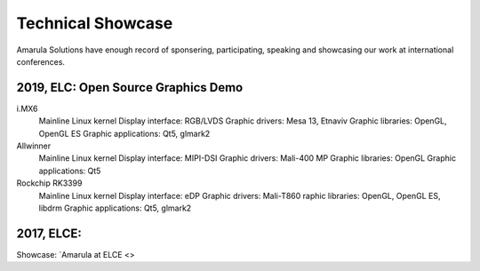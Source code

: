 Technical Showcase
##################

Amarula Solutions have enough record of sponsering, participating, speaking 
and showcasing our work at international conferences.

2019, ELC: Open Source Graphics Demo
************************************

i.MX6
        Mainline Linux kernel
        Display interface: RGB/LVDS
        Graphic drivers: Mesa 13, Etnaviv
        Graphic libraries: OpenGL, OpenGL ES
        Graphic applications: Qt5, glmark2

Allwinner
        Mainline Linux kernel
        Display interface: MIPI-DSI
        Graphic drivers: Mali-400 MP
        Graphic libraries: OpenGL
        Graphic applications: Qt5

Rockchip RK3399
        Mainline Linux kernel
        Display interface: eDP
        Graphic drivers: Mali-T860
        raphic libraries: OpenGL, OpenGL ES, libdrm
        Graphic applications: Qt5, glmark2

.. image:: /images/2019_elc.png

2017, ELCE:
***********

Showcase: `Amarula at ELCE <>
